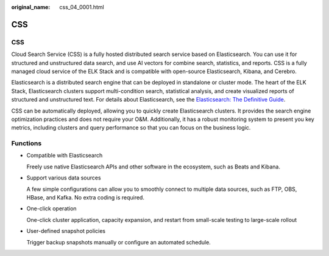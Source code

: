 :original_name: css_04_0001.html

.. _css_04_0001:

CSS
===


CSS
---

Cloud Search Service (CSS) is a fully hosted distributed search service based on Elasticsearch. You can use it for structured and unstructured data search, and use AI vectors for combine search, statistics, and reports. CSS is a fully managed cloud service of the ELK Stack and is compatible with open-source Elasticsearch, Kibana, and Cerebro.

Elasticsearch is a distributed search engine that can be deployed in standalone or cluster mode. The heart of the ELK Stack, Elasticsearch clusters support multi-condition search, statistical analysis, and create visualized reports of structured and unstructured text. For details about Elasticsearch, see the `Elasticsearch: The Definitive Guide <https://www.elastic.co/guide/en/elasticsearch/guide/current/index.html>`__.

CSS can be automatically deployed, allowing you to quickly create Elasticsearch clusters. It provides the search engine optimization practices and does not require your O&M. Additionally, it has a robust monitoring system to present you key metrics, including clusters and query performance so that you can focus on the business logic.

Functions
---------

-  Compatible with Elasticsearch

   Freely use native Elasticsearch APIs and other software in the ecosystem, such as Beats and Kibana.

-  Support various data sources

   A few simple configurations can allow you to smoothly connect to multiple data sources, such as FTP, OBS, HBase, and Kafka. No extra coding is required.

-  One-click operation

   One-click cluster application, capacity expansion, and restart from small-scale testing to large-scale rollout

-  User-defined snapshot policies

   Trigger backup snapshots manually or configure an automated schedule.
